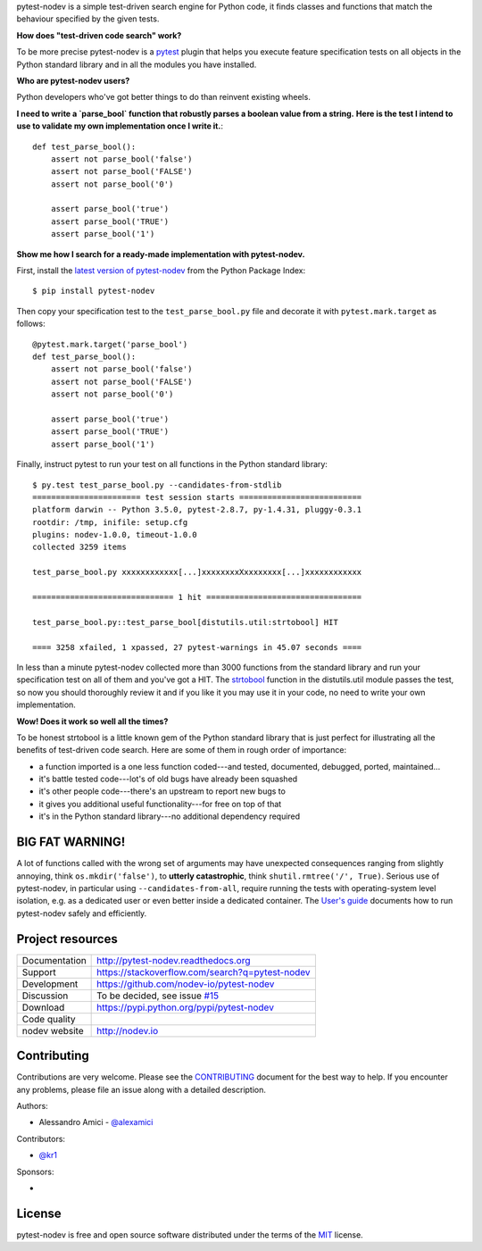 
.. This document is intended as the main entry point for new users,
   it serves as the landing page on GitHub and on PyPI and
   it is also used as Quickstart section of the docs.
   Its goal are:
   * inspire and raise interest in new users
   * present one complete end-to-end use case
   * warn users of risks and suggest mitigation strategies
   * direct interested users to the appropriate project resource
   * state license and open source nature
   * credit contributors
   Anything else should go into docs.

.. NOTE: only the first couple of lines of the README are shown on GitHub mobile

pytest-nodev is a simple test-driven search engine for Python code,
it finds classes and functions that match the behaviour specified by the given tests.

**How does "test-driven code search" work?**

To be more precise pytest-nodev is a `pytest <https://pytest.org>`_ plugin
that helps you execute feature specification tests on all objects
in the Python standard library and in all the modules you have installed.

**Who are pytest-nodev users?**

Python developers who've got better things to do than reinvent existing wheels.

**I need to write a `parse_bool` function that robustly parses a boolean value from a string.**
**Here is the test I intend to use to validate my own implementation once I write it.**::

    def test_parse_bool():
        assert not parse_bool('false')
        assert not parse_bool('FALSE')
        assert not parse_bool('0')

        assert parse_bool('true')
        assert parse_bool('TRUE')
        assert parse_bool('1')

**Show me how I search for a ready-made implementation with pytest-nodev.**

First, install the `latest version of pytest-nodev <https://pypi.python.org/pypi/pytest-nodev>`_
from the Python Package Index::

    $ pip install pytest-nodev

Then copy your specification test to the ``test_parse_bool.py`` file and
decorate it with ``pytest.mark.target`` as follows::

    @pytest.mark.target('parse_bool')
    def test_parse_bool():
        assert not parse_bool('false')
        assert not parse_bool('FALSE')
        assert not parse_bool('0')

        assert parse_bool('true')
        assert parse_bool('TRUE')
        assert parse_bool('1')

Finally, instruct pytest to run your test on all functions in the Python standard library::

    $ py.test test_parse_bool.py --candidates-from-stdlib
    ======================= test session starts ==========================
    platform darwin -- Python 3.5.0, pytest-2.8.7, py-1.4.31, pluggy-0.3.1
    rootdir: /tmp, inifile: setup.cfg
    plugins: nodev-1.0.0, timeout-1.0.0
    collected 3259 items

    test_parse_bool.py xxxxxxxxxxxx[...]xxxxxxxxXxxxxxxxx[...]xxxxxxxxxxxx

    ============================== 1 hit =================================

    test_parse_bool.py::test_parse_bool[distutils.util:strtobool] HIT

    ==== 3258 xfailed, 1 xpassed, 27 pytest-warnings in 45.07 seconds ====

In less than a minute pytest-nodev collected more than 3000 functions from the standard library
and run your specification test on all of them and you've got a HIT.
The `strtobool`_ function in the distutils.util module passes the test, so
now you should thoroughly review it and if you like it you may use it in your code,
no need to write your own implementation.

.. _`strtobool`: https://docs.python.org/3/distutils/apiref.html#distutils.util.strtobool

**Wow! Does it work so well all the times?**

To be honest strtobool is a little known gem of the Python standard library that
is just perfect for illustrating all the benefits of test-driven code search.
Here are some of them in rough order of importance:

- a function imported is a one less function coded---and tested, documented, debugged,
  ported, maintained...
- it's battle tested code---lot's of old bugs have already been squashed
- it's other people code---there's an upstream to report new bugs to
- it gives you additional useful functionality---for free on top of that
- it's in the Python standard library---no additional dependency required


BIG FAT WARNING!
----------------

A lot of functions called with the wrong set of arguments may have unexpected consequences ranging
from slightly annoying, think ``os.mkdir('false')``,
to **utterly catastrophic**, think ``shutil.rmtree('/', True)``.
Serious use of pytest-nodev, in particular using ``--candidates-from-all``,
require running the tests with operating-system level isolation,
e.g. as a dedicated user or even better inside a dedicated container.
The `User's guide <http://pytest-nodev.readthedocs.org/en/stable/usersguide.html>`_
documents how to run pytest-nodev safely and efficiently.


Project resources
-----------------

============= ======================
Documentation http://pytest-nodev.readthedocs.org
Support       https://stackoverflow.com/search?q=pytest-nodev
Development   https://github.com/nodev-io/pytest-nodev
Discussion    To be decided, see issue `#15 <https://github.com/nodev-io/pytest-nodev/issues/15>`_
Download      https://pypi.python.org/pypi/pytest-nodev
Code quality  .. image:: https://api.travis-ci.org/nodev-io/pytest-nodev.svg?branch=master
                :target: https://travis-ci.org/nodev-io/pytest-nodev/branches
                :alt: Build Status on Travis CI
              .. image:: https://ci.appveyor.com/api/projects/status/github/nodev-io/pytest-nodev?branch=master
                :target: https://ci.appveyor.com/project/alexamici/pytest-nodev/branch/master
                :alt: Build Status on AppVeyor
              .. image:: https://coveralls.io/repos/nodev-io/pytest-nodev/badge.svg?branch=master&service=github
                :target: https://coveralls.io/github/nodev-io/pytest-nodev?branch=master
                :alt: Coverage Status on Coveralls
nodev website http://nodev.io
============= ======================


Contributing
------------

Contributions are very welcome. Please see the `CONTRIBUTING`_ document for
the best way to help.
If you encounter any problems, please file an issue along with a detailed description.

.. _`CONTRIBUTING`: https://github.com/nodev-io/pytest-nodev/blob/master/CONTRIBUTING.rst

Authors:

- Alessandro Amici - `@alexamici <https://github.com/alexamici>`_

Contributors:

- `@kr1 <https://github.com/kr1>`_

Sponsors:

- .. image:: http://services.bopen.eu/bopen-logo.png
      :target: http://bopen.eu/
      :alt: B-Open Solutions srl


License
-------

pytest-nodev is free and open source software
distributed under the terms of the `MIT <http://opensource.org/licenses/MIT>`_ license.
